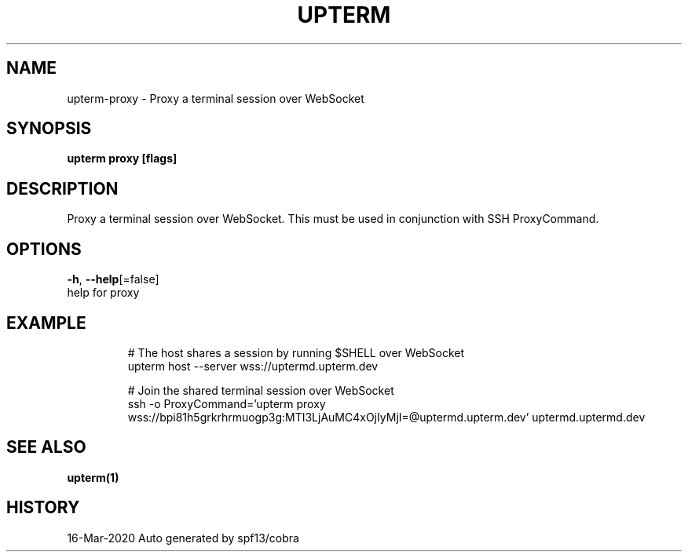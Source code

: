 .TH "UPTERM" "1" "Mar 2020" "Upterm 0.1.1" "Upterm Manual" 
.nh
.ad l


.SH NAME
.PP
upterm\-proxy \- Proxy a terminal session over WebSocket


.SH SYNOPSIS
.PP
\fBupterm proxy [flags]\fP


.SH DESCRIPTION
.PP
Proxy a terminal session over WebSocket. This must be used in conjunction with SSH ProxyCommand.


.SH OPTIONS
.PP
\fB\-h\fP, \fB\-\-help\fP[=false]
    help for proxy


.SH EXAMPLE
.PP
.RS

.nf
  # The host shares a session by running $SHELL over WebSocket
  upterm host \-\-server wss://uptermd.upterm.dev

  # Join the shared terminal session over WebSocket
  ssh \-o ProxyCommand='upterm proxy wss://bpi81h5grkrhrmuogp3g:MTI3LjAuMC4xOjIyMjI=@uptermd.upterm.dev' uptermd.uptermd.dev

.fi
.RE


.SH SEE ALSO
.PP
\fBupterm(1)\fP


.SH HISTORY
.PP
16\-Mar\-2020 Auto generated by spf13/cobra
